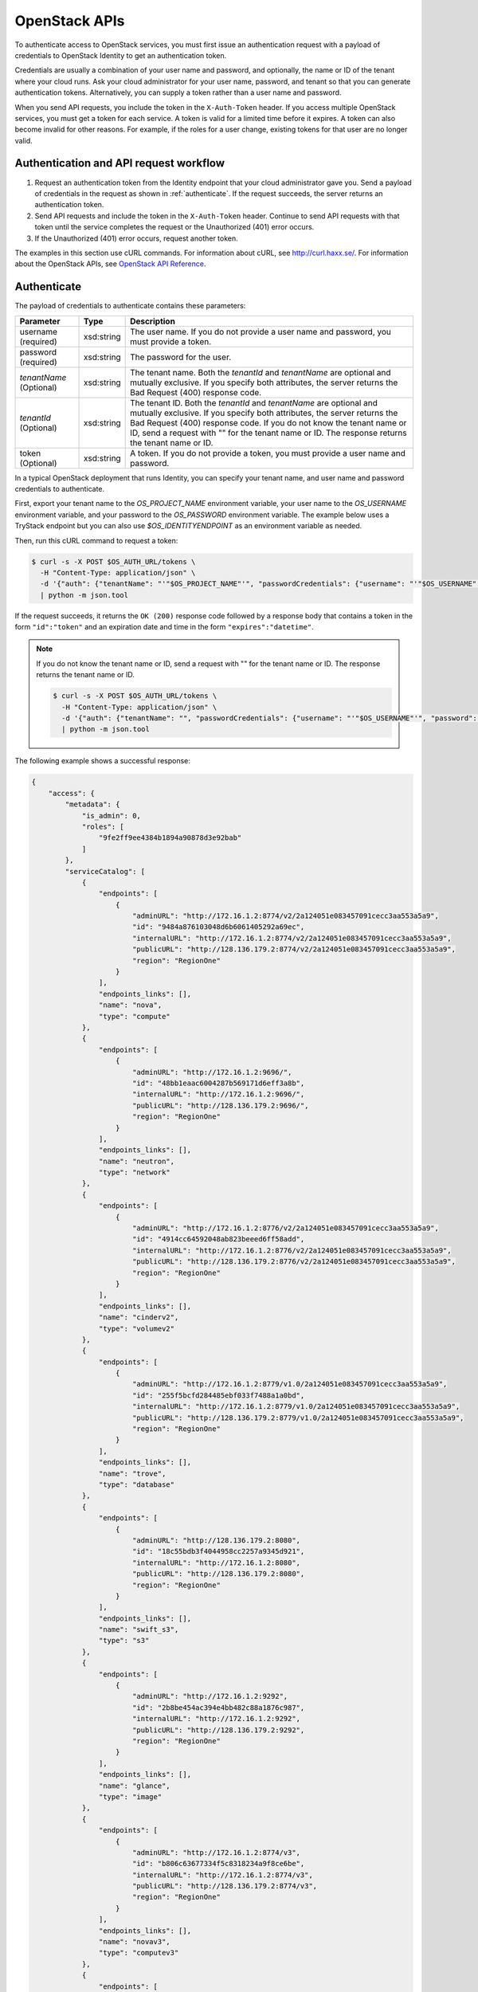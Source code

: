 .. _openstack_API_quick_guide:

==============
OpenStack APIs
==============

To authenticate access to OpenStack services, you must first issue an
authentication request with a payload of credentials to OpenStack Identity to
get an authentication token.

Credentials are usually a combination of your user name and password,
and optionally, the name or ID of the tenant where your cloud runs.
Ask your cloud administrator for your user name, password, and tenant so
that you can generate authentication tokens. Alternatively, you can
supply a token rather than a user name and password.

When you send API requests, you include the token in the ``X-Auth-Token``
header. If you access multiple OpenStack services, you must get a token for
each service. A token is valid for a limited time before it expires. A token
can also become invalid for other reasons. For example, if the roles for a
user change, existing tokens for that user are no longer valid.

Authentication and API request workflow
~~~~~~~~~~~~~~~~~~~~~~~~~~~~~~~~~~~~~~~

#. Request an authentication token from the Identity endpoint that your
   cloud administrator gave you. Send a payload of credentials in the
   request as shown in :ref:`authenticate`. If the request succeeds, the server
   returns an authentication token.

#. Send API requests and include the token in the ``X-Auth-Token``
   header. Continue to send API requests with that token until the service
   completes the request or the Unauthorized (401) error occurs.

#. If the Unauthorized (401) error occurs, request another token.

The examples in this section use cURL commands. For information about cURL,
see http://curl.haxx.se/. For information about the OpenStack APIs, see
`OpenStack API Reference <http://developer.openstack.org/api-ref.html>`__.


.. _authenticate:

Authenticate
~~~~~~~~~~~~

The payload of credentials to authenticate contains these parameters:

+-----------------------+----------------+--------------------------------------+
| Parameter             | Type           | Description                          |
+=======================+================+======================================+
| username (required)   | xsd:string     | The user name. If you do not provide |
|                       |                | a user name and password, you must   |
|                       |                | provide a token.                     |
+-----------------------+----------------+--------------------------------------+
| password (required)   | xsd:string     | The password for the user.           |
+-----------------------+----------------+--------------------------------------+
| *tenantName*          | xsd:string     | The tenant name. Both the            |
| (Optional)            |                | *tenantId* and *tenantName*          |
|                       |                | are optional and mutually exclusive. |
|                       |                | If you specify both attributes, the  |
|                       |                | server returns the Bad Request (400) |
|                       |                | response code.                       |
+-----------------------+----------------+--------------------------------------+
| *tenantId*            | xsd:string     | The tenant ID. Both the *tenantId*   |
| (Optional)            |                | and *tenantName* are optional and    |
|                       |                | mutually exclusive. If you specify   |
|                       |                | both attributes, the server returns  |
|                       |                | the Bad Request (400) response code. |
|                       |                | If you do not know the tenant name   |
|                       |                | or ID, send a request with "" for    |
|                       |                | the tenant name or ID. The response  |
|                       |                | returns the tenant name or ID.       |
+-----------------------+----------------+--------------------------------------+
| token (Optional)      | xsd:string     | A token. If you do not provide a     |
|                       |                | token, you must provide a user name  |
|                       |                | and password.                        |
+-----------------------+----------------+--------------------------------------+


In a typical OpenStack deployment that runs Identity, you can specify your
tenant name, and user name and password credentials to authenticate.

First, export your tenant name to the `OS_PROJECT_NAME` environment variable,
your user name to the `OS_USERNAME` environment variable, and your password to
the `OS_PASSWORD` environment variable. The example below uses a TryStack endpoint
but you can also use `$OS_IDENTITYENDPOINT` as an environment variable as needed.

Then, run this cURL command to request a token:

.. code-block:: console

   $ curl -s -X POST $OS_AUTH_URL/tokens \
     -H "Content-Type: application/json" \
     -d '{"auth": {"tenantName": "'"$OS_PROJECT_NAME"'", "passwordCredentials": {"username": "'"$OS_USERNAME"'", "password": "'"$OS_PASSWORD"'"}}}' \
     | python -m json.tool

If the request succeeds, it returns the ``OK (200)`` response code followed by a
response body that contains a token in the form ``"id":"token"`` and an
expiration date and time in the form ``"expires":"datetime"``.

.. note::

   If you do not know the tenant name or ID, send a request with "" for the
   tenant name or ID. The response returns the tenant name or ID.

   .. code-block:: console

      $ curl -s -X POST $OS_AUTH_URL/tokens \
        -H "Content-Type: application/json" \
        -d '{"auth": {"tenantName": "", "passwordCredentials": {"username": "'"$OS_USERNAME"'", "password": "'"$OS_PASSWORD"'"}}}' \
        | python -m json.tool

The following example shows a successful response:

.. code-block:: json

   {
       "access": {
           "metadata": {
               "is_admin": 0,
               "roles": [
                   "9fe2ff9ee4384b1894a90878d3e92bab"
               ]
           },
           "serviceCatalog": [
               {
                   "endpoints": [
                       {
                           "adminURL": "http://172.16.1.2:8774/v2/2a124051e083457091cecc3aa553a5a9",
                           "id": "9484a876103048d6b6061405292a69ec",
                           "internalURL": "http://172.16.1.2:8774/v2/2a124051e083457091cecc3aa553a5a9",
                           "publicURL": "http://128.136.179.2:8774/v2/2a124051e083457091cecc3aa553a5a9",
                           "region": "RegionOne"
                       }
                   ],
                   "endpoints_links": [],
                   "name": "nova",
                   "type": "compute"
               },
               {
                   "endpoints": [
                       {
                           "adminURL": "http://172.16.1.2:9696/",
                           "id": "48bb1eaac6004287b569171d6eff3a8b",
                           "internalURL": "http://172.16.1.2:9696/",
                           "publicURL": "http://128.136.179.2:9696/",
                           "region": "RegionOne"
                       }
                   ],
                   "endpoints_links": [],
                   "name": "neutron",
                   "type": "network"
               },
               {
                   "endpoints": [
                       {
                           "adminURL": "http://172.16.1.2:8776/v2/2a124051e083457091cecc3aa553a5a9",
                           "id": "4914cc64592048ab823beeed6ff58add",
                           "internalURL": "http://172.16.1.2:8776/v2/2a124051e083457091cecc3aa553a5a9",
                           "publicURL": "http://128.136.179.2:8776/v2/2a124051e083457091cecc3aa553a5a9",
                           "region": "RegionOne"
                       }
                   ],
                   "endpoints_links": [],
                   "name": "cinderv2",
                   "type": "volumev2"
               },
               {
                   "endpoints": [
                       {
                           "adminURL": "http://172.16.1.2:8779/v1.0/2a124051e083457091cecc3aa553a5a9",
                           "id": "255f5bcfd284485ebf033f7488a1a0bd",
                           "internalURL": "http://172.16.1.2:8779/v1.0/2a124051e083457091cecc3aa553a5a9",
                           "publicURL": "http://128.136.179.2:8779/v1.0/2a124051e083457091cecc3aa553a5a9",
                           "region": "RegionOne"
                       }
                   ],
                   "endpoints_links": [],
                   "name": "trove",
                   "type": "database"
               },
               {
                   "endpoints": [
                       {
                           "adminURL": "http://128.136.179.2:8080",
                           "id": "18c55bdb3f4044958cc2257a9345d921",
                           "internalURL": "http://172.16.1.2:8080",
                           "publicURL": "http://128.136.179.2:8080",
                           "region": "RegionOne"
                       }
                   ],
                   "endpoints_links": [],
                   "name": "swift_s3",
                   "type": "s3"
               },
               {
                   "endpoints": [
                       {
                           "adminURL": "http://172.16.1.2:9292",
                           "id": "2b8be454ac394e4bb482c88a1876c987",
                           "internalURL": "http://172.16.1.2:9292",
                           "publicURL": "http://128.136.179.2:9292",
                           "region": "RegionOne"
                       }
                   ],
                   "endpoints_links": [],
                   "name": "glance",
                   "type": "image"
               },
               {
                   "endpoints": [
                       {
                           "adminURL": "http://172.16.1.2:8774/v3",
                           "id": "b806c63677334f5c8318234a9f8ce6be",
                           "internalURL": "http://172.16.1.2:8774/v3",
                           "publicURL": "http://128.136.179.2:8774/v3",
                           "region": "RegionOne"
                       }
                   ],
                   "endpoints_links": [],
                   "name": "novav3",
                   "type": "computev3"
               },
               {
                   "endpoints": [
                       {
                           "adminURL": "http://172.16.1.3:8786/v1/2a124051e083457091cecc3aa553a5a9",
                           "id": "83daad78b4e94ff98ed0dc9384d2287b",
                           "internalURL": "http://172.16.1.3:8786/v1/2a124051e083457091cecc3aa553a5a9",
                           "publicURL": "http://128.136.179.2:8786/v1/2a124051e083457091cecc3aa553a5a9",
                           "region": "RegionOne"
                       }
                   ],
                   "endpoints_links": [],
                   "name": "manila",
                   "type": "share"
               },
               {
                   "endpoints": [
                       {
                           "adminURL": "http://172.16.1.2:8777",
                           "id": "4d6b384ae0ad4f9c840d9841d2558fc2",
                           "internalURL": "http://172.16.1.2:8777",
                           "publicURL": "http://128.136.179.2:8777",
                           "region": "RegionOne"
                       }
                   ],
                   "endpoints_links": [],
                   "name": "ceilometer",
                   "type": "metering"
               },
               {
                   "endpoints": [
                       {
                           "adminURL": "http://172.16.1.2:8776/v1/2a124051e083457091cecc3aa553a5a9",
                           "id": "0504d7f8035a4149ba41842bae498a10",
                           "internalURL": "http://172.16.1.2:8776/v1/2a124051e083457091cecc3aa553a5a9",
                           "publicURL": "http://128.136.179.2:8776/v1/2a124051e083457091cecc3aa553a5a9",
                           "region": "RegionOne"
                       }
                   ],
                   "endpoints_links": [],
                   "name": "cinder",
                   "type": "volume"
               },
               {
                   "endpoints": [
                       {
                           "adminURL": "http://172.16.1.2:8773/services/Admin",
                           "id": "5b8d4c3357e04be78a8eb928a839cdd7",
                           "internalURL": "http://172.16.1.2:8773/services/Cloud",
                           "publicURL": "http://128.136.179.2:8773/services/Cloud",
                           "region": "RegionOne"
                       }
                   ],
                   "endpoints_links": [],
                   "name": "nova_ec2",
                   "type": "ec2"
               },
               {
                   "endpoints": [
                       {
                           "adminURL": "http://128.136.179.2:8080/",
                           "id": "1a4c96b000de4474908e45460017bf00",
                           "internalURL": "http://172.16.1.2:8080/v1/AUTH_2a124051e083457091cecc3aa553a5a9",
                           "publicURL": "http://128.136.179.2:8080/v1/AUTH_2a124051e083457091cecc3aa553a5a9",
                           "region": "RegionOne"
                       }
                   ],
                   "endpoints_links": [],
                   "name": "swift",
                   "type": "object-store"
               },
               {
                   "endpoints": [
                       {
                           "adminURL": "http://172.16.1.2:35357/v2.0",
                           "id": "40c9824d67dc4ef5b3b9495e117719a2",
                           "internalURL": "http://172.16.1.2:5000/v2.0",
                           "publicURL": "http://128.136.179.2:5000/v2.0",
                           "region": "RegionOne"
                       }
                   ],
                   "endpoints_links": [],
                   "name": "keystone",
                   "type": "identity"
               }
           ],
           "token": {
               "audit_ids": [
                   "a8ozqFkkSfCmUQpbCZlS-w"
               ],
               "expires": "2015-11-05T23:23:27Z",
               "id": "4b57c7d386a7438b829d1a8922e0eaac",
               "issued_at": "2015-11-05T22:23:27.166658",
               "tenant": {
                   "description": "Auto created account",
                   "enabled": true,
                   "id": "2a124051e083457091cecc3aa553a5a9",
                   "name": "facebook987654321"
               }
           },
           "user": {
               "id": "182d9ad16c2a4397bdceb595658b830f",
               "name": "facebook987654321",
               "roles": [
                   {
                       "name": "_member_"
                   }
               ],
               "roles_links": [],
               "username": "facebook987654321"
           }
       }
   }

Send API requests
~~~~~~~~~~~~~~~~~

This section shows how to make some basic Compute API calls. For a complete
list of Compute API calls, see
`Compute API (CURRENT) <http://developer.openstack.org/api-ref-compute-v2.1.html>`__.

Export the token ID to the ``OS_TOKEN`` environment variable. For example:

.. code-block:: console

   export OS_TOKEN=4b57c7d386a7438b829d1a8922e0eaab

The token expires every hour by default,
though it can be configured differently - see
the ``expiration`` option in the
``Description of token configuration options`` section of the
`Identity Service Configuration <http://docs.openstack.org/mitaka/config-reference/identity/options.html#keystone-token>`__ page.

Export the tenant name to the ``OS_PROJECT_NAME`` environment variable. For example:

.. code-block:: console

   export OS_PROJECT_NAME=demo

Then, use the Compute API to list flavors, substituting the Compute API endpoint with
one containing your project ID below:

.. code-block:: console

   $ curl -s -H "X-Auth-Token: $OS_TOKEN" \
     $OS_COMPUTE_API/flavors \
     | python -m json.tool

.. code-block:: json

   {
       "flavors": [
           {
               "id": "1",
               "links": [
                   {
                       "href": "http://8.21.28.222:8774/v2/f9828a18c6484624b571e85728780ba8/flavors/1",
                       "rel": "self"
                   },
                   {
                       "href": "http://8.21.28.222:8774/f9828a18c6484624b571e85728780ba8/flavors/1",
                       "rel": "bookmark"
                   }
               ],
               "name": "m1.tiny"
           },
           {
               "id": "2",
               "links": [
                   {
                       "href": "http://8.21.28.222:8774/v2/f9828a18c6484624b571e85728780ba8/flavors/2",
                       "rel": "self"
                   },
                   {
                       "href": "http://8.21.28.222:8774/f9828a18c6484624b571e85728780ba8/flavors/2",
                       "rel": "bookmark"
                   }
               ],
               "name": "m1.small"
           },
           {
               "id": "3",
               "links": [
                   {
                       "href": "http://8.21.28.222:8774/v2/f9828a18c6484624b571e85728780ba8/flavors/3",
                       "rel": "self"
                   },
                   {
                       "href": "http://8.21.28.222:8774/f9828a18c6484624b571e85728780ba8/flavors/3",
                       "rel": "bookmark"
                   }
               ],
               "name": "m1.medium"
           },
           {
               "id": "4",
               "links": [
                   {
                       "href": "http://8.21.28.222:8774/v2/f9828a18c6484624b571e85728780ba8/flavors/4",
                       "rel": "self"
                   },
                   {
                       "href": "http://8.21.28.222:8774/f9828a18c6484624b571e85728780ba8/flavors/4",
                       "rel": "bookmark"
                   }
               ],
               "name": "m1.large"
           },
           {
               "id": "5",
               "links": [
                   {
                       "href": "http://8.21.28.222:8774/v2/f9828a18c6484624b571e85728780ba8/flavors/5",
                       "rel": "self"
                   },
                   {
                       "href": "http://8.21.28.222:8774/f9828a18c6484624b571e85728780ba8/flavors/5",
                       "rel": "bookmark"
                   }
               ],
               "name": "m1.xlarge"
           }
       ]
   }

Export the $OS_PROJECT_ID from the token call, and then
use the Compute API to list images:

.. code-block:: console

   $ curl -s -H "X-Auth-Token: $OS_TOKEN" \
     http://8.21.28.222:8774/v2/$OS_PROJECT_ID/images \
     | python -m json.tool

.. code-block:: json

   {
       "images": [
           {
               "id": "2dadcc7b-3690-4a1d-97ce-011c55426477",
               "links": [
                   {
                       "href": "http://8.21.28.222:8774/v2/f9828a18c6484624b571e85728780ba8/images/2dadcc7b-3690-4a1d-97ce-011c55426477",
                       "rel": "self"
                   },
                   {
                       "href": "http://8.21.28.222:8774/f9828a18c6484624b571e85728780ba8/images/2dadcc7b-3690-4a1d-97ce-011c55426477",
                       "rel": "bookmark"
                   },
                   {
                       "href": "http://8.21.28.222:9292/f9828a18c6484624b571e85728780ba8/images/2dadcc7b-3690-4a1d-97ce-011c55426477",
                       "type": "application/vnd.openstack.image",
                       "rel": "alternate"
                   }
               ],
               "name": "Fedora 21 x86_64"
           },
           {
               "id": "cfba3478-8645-4bc8-97e8-707b9f41b14e",
               "links": [
                   {
                       "href": "http://8.21.28.222:8774/v2/f9828a18c6484624b571e85728780ba8/images/cfba3478-8645-4bc8-97e8-707b9f41b14e",
                       "rel": "self"
                   },
                   {
                       "href": "http://8.21.28.222:8774/f9828a18c6484624b571e85728780ba8/images/cfba3478-8645-4bc8-97e8-707b9f41b14e",
                       "rel": "bookmark"
                   },
                   {
                       "href": "http://8.21.28.222:9292/f9828a18c6484624b571e85728780ba8/images/cfba3478-8645-4bc8-97e8-707b9f41b14e",
                       "type": "application/vnd.openstack.image",
                       "rel": "alternate"
                   }
               ],
               "name": "Ubuntu 14.04 amd64"
           },
           {
               "id": "2e4c08a9-0ecd-4541-8a45-838479a88552",
               "links": [
                   {
                       "href": "http://8.21.28.222:8774/v2/f9828a18c6484624b571e85728780ba8/images/2e4c08a9-0ecd-4541-8a45-838479a88552",
                       "rel": "self"
                   },
                   {
                       "href": "http://8.21.28.222:8774/f9828a18c6484624b571e85728780ba8/images/2e4c08a9-0ecd-4541-8a45-838479a88552",
                       "rel": "bookmark"
                   },
                   {
                       "href": "http://8.21.28.222:9292/f9828a18c6484624b571e85728780ba8/images/2e4c08a9-0ecd-4541-8a45-838479a88552",
                       "type": "application/vnd.openstack.image",
                       "rel": "alternate"
                   }
               ],
               "name": "CentOS 7 x86_64"
           },
           {
               "id": "c8dd9096-60c1-4e23-a486-82955481df9f",
               "links": [
                   {
                       "href": "http://8.21.28.222:8774/v2/f9828a18c6484624b571e85728780ba8/images/c8dd9096-60c1-4e23-a486-82955481df9f",
                       "rel": "self"
                   },
                   {
                       "href": "http://8.21.28.222:8774/f9828a18c6484624b571e85728780ba8/images/c8dd9096-60c1-4e23-a486-82955481df9f",
                       "rel": "bookmark"
                   },
                   {
                       "href": "http://8.21.28.222:9292/f9828a18c6484624b571e85728780ba8/images/c8dd9096-60c1-4e23-a486-82955481df9f",
                       "type": "application/vnd.openstack.image",
                       "rel": "alternate"
                   }
               ],
               "name": "CentOS 6.5 x86_64"
           },
           {
               "id": "f97b8d36-935e-4666-9c58-8a0afc6d3796",
               "links": [
                   {
                       "href": "http://8.21.28.222:8774/v2/f9828a18c6484624b571e85728780ba8/images/f97b8d36-935e-4666-9c58-8a0afc6d3796",
                       "rel": "self"
                   },
                   {
                       "href": "http://8.21.28.222:8774/f9828a18c6484624b571e85728780ba8/images/f97b8d36-935e-4666-9c58-8a0afc6d3796",
                       "rel": "bookmark"
                   },
                   {
                       "href": "http://8.21.28.222:9292/f9828a18c6484624b571e85728780ba8/images/f97b8d36-935e-4666-9c58-8a0afc6d3796",
                       "type": "application/vnd.openstack.image",
                       "rel": "alternate"
                   }
               ],
               "name": "Fedora 20 x86_64"
           }
       ]
   }

Export the $OS_PROJECT_ID from the token call, and then
use the Compute API to list servers:

.. code-block:: console

   $ curl -s -H "X-Auth-Token: $OS_TOKEN" \
     http://8.21.28.222:8774/v2/$OS_PROJECT_ID/servers \
     | python -m json.tool

.. code-block:: json

   {
       "servers": [
           {
               "id": "41551256-abd6-402c-835b-e87e559b2249",
               "links": [
                   {
                       "href": "http://8.21.28.222:8774/v2/f8828a18c6484624b571e85728780ba8/servers/41551256-abd6-402c-835b-e87e559b2249",
                       "rel": "self"
                   },
                   {
                       "href": "http://8.21.28.222:8774/f8828a18c6484624b571e85728780ba8/servers/41551256-abd6-402c-835b-e87e559b2249",
                       "rel": "bookmark"
                   }
               ],
               "name": "test-server"
           }
       ]
   }

.. _client-intro:

OpenStack command-line clients
~~~~~~~~~~~~~~~~~~~~~~~~~~~~~~

For scripting work and simple requests, you can use a command-line client like
the ``openstack-client`` client. This client enables you to use the Identity,
Compute, Block Storage, and Object Storage APIs through a command-line
interface. Also, each OpenStack project has a related client project that
includes Python API bindings and a command-line interface (CLI).

For information about the command-line clients, see `OpenStack
Command-Line Interface Reference <http://docs.openstack.org/cli-reference/>`__.

Install the clients
-------------------

Use ``pip`` to install the OpenStack clients on a Mac OS X or Linux system. It
is easy and ensures that you get the latest version of the client from the
`Python Package Index <http://pypi.python.org/pypi>`__. Also, ``pip`` lets you
update or remove a package.

You must install the client for each project separately, but the
``python-openstackclient`` covers multiple projects.

Install or update a client package:

.. code-block:: console

   $ sudo pip install [--upgrade] python-PROJECTclient

Where *PROJECT* is the project name.

For example, install the ``openstack`` client:

.. code-block:: console

   $ sudo pip install python-openstackclient

To update the ``openstack`` client, run this command:

.. code-block:: console

   $ sudo pip install --upgrade python-openstackclient

To remove the ``openstack`` client, run this command:

.. code-block:: console

   $ sudo pip uninstall python-openstackclient

Before you can issue client commands, you must download and source the
``openrc`` file to set environment variables.

For complete information about the OpenStack clients, including how to source
the ``openrc`` file, see `OpenStack End User Guide <http://docs.openstack.org/user-guide/>`__,
`OpenStack Administrator Guide <http://docs.openstack.org/admin-guide/>`__,
and `OpenStack Command-Line Interface Reference <http://docs.openstack.org/cli-reference/>`__.

Launch an instance
------------------

To launch instances, you must choose a name, an image, and a flavor for
your instance.

To list available images, call the Compute API through the ``openstack``
client:

.. code-block:: console

   $ openstack image list

.. code-block:: console

   +--------------------------------------+------------------+
   | ID                                   | Name             |
   +--------------------------------------+------------------+
   | a5604931-af06-4512-8046-d43aabf272d3 | fedora-20.x86_64 |
   +--------------------------------------+------------------+

To list flavors, run this command:

.. code-block:: console

   $ openstack flavor list

.. code-block:: console

   +----+-----------+-----------+------+-----------+------+-------+-----------+
   | ID | Name      | Memory_MB | Disk | Ephemeral | Swap | VCPUs | Is_Public |
   +----+-----------+-----------+------+-----------+------+-------+-----------+
   | 1  | m1.tiny   | 512       | 0    | 0         |      | 1     | True      |
   | 2  | m1.small  | 2048      | 20   | 0         |      | 1     | True      |
   | 3  | m1.medium | 4096      | 40   | 0         |      | 2     | True      |
   | 4  | m1.large  | 8192      | 80   | 0         |      | 4     | True      |
   | 42 | m1.nano   | 64        | 0    | 0         |      | 1     | True      |
   | 5  | m1.xlarge | 16384     | 160  | 0         |      | 8     | True      |
   | 84 | m1.micro  | 128       | 0    | 0         |      | 1     | True      |
   +----+-----------+-----------+------+-----------+------+-------+-----------+

To launch an instance, note the IDs of your desired image and flavor.

To launch the ``my_instance`` instance, run the ``openstack server create``
command with the image and flavor IDs and the server name:

.. code-block:: console

   $ openstack server create --image a5604931-af06-4512-8046-d43aabf272d3 --flavor 1 my_instance

.. code-block:: console

   +--------------------------------------+---------------------------------------------------------+
   | Field                                | Value                                                   |
   +--------------------------------------+---------------------------------------------------------+
   | OS-DCF:diskConfig                    | MANUAL                                                  |
   | OS-EXT-AZ:availability_zone          | nova                                                    |
   | OS-EXT-STS:power_state               | 0                                                       |
   | OS-EXT-STS:task_state                | scheduling                                              |
   | OS-EXT-STS:vm_state                  | building                                                |
   | OS-SRV-USG:launched_at               | None                                                    |
   | OS-SRV-USG:terminated_at             | None                                                    |
   | accessIPv4                           |                                                         |
   | accessIPv6                           |                                                         |
   | addresses                            |                                                         |
   | adminPass                            | 3vgzpLzChoac                                            |
   | config_drive                         |                                                         |
   | created                              | 2015-08-27T03:02:27Z                                    |
   | flavor                               | m1.tiny (1)                                             |
   | hostId                               |                                                         |
   | id                                   | 1553694c-d711-4954-9b20-84b8cb4598c6                    |
   | image                                | fedora-20.x86_64 (a5604931-af06-4512-8046-d43aabf272d3) |
   | key_name                             | None                                                    |
   | name                                 | my_instance                                             |
   | os-extended-volumes:volumes_attached | []                                                      |
   | progress                             | 0                                                       |
   | project_id                           | 9f0e4aa4fd3d4b0ea3184c0fe7a32210                        |
   | properties                           |                                                         |
   | security_groups                      | [{u'name': u'default'}]                                 |
   | status                               | BUILD                                                   |
   | updated                              | 2015-08-27T03:02:28Z                                    |
   | user_id                              | b3ce0cfc170641e98ff5e42b1be9c85a                        |
   +--------------------------------------+---------------------------------------------------------+

.. note::
   For information about the default ports that the OpenStack components use,
   see `Firewalls and default ports <http://docs.openstack.org/liberty/
   config-reference/content/firewalls-default-ports.html>`_ in the
   *OpenStack Configuration Reference*.
